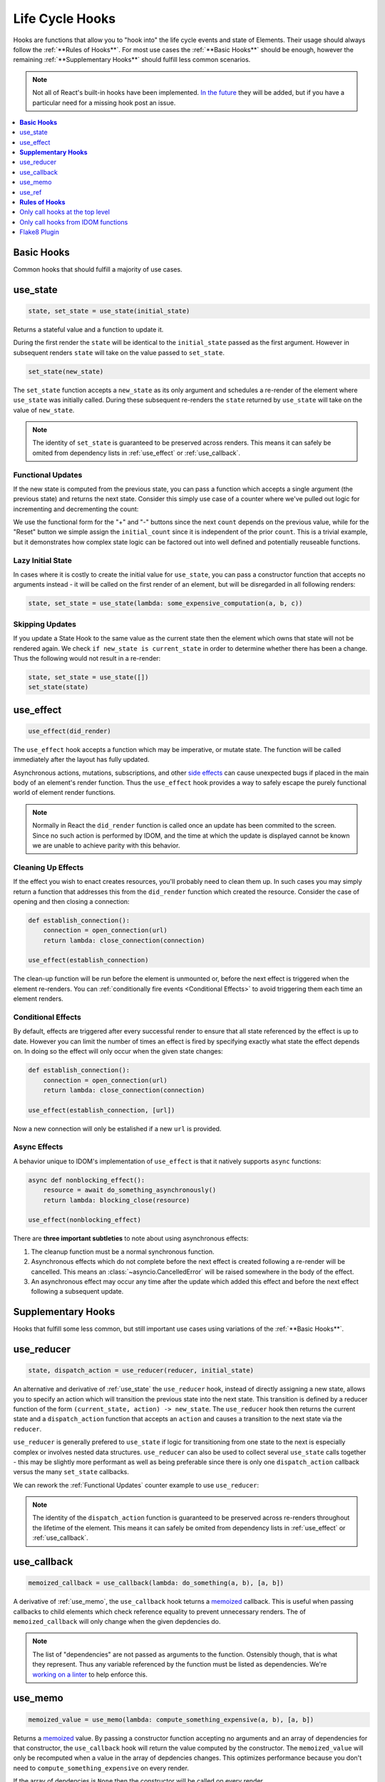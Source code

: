 Life Cycle Hooks
================

Hooks are functions that allow you to "hook into" the life cycle events and state of
Elements. Their usage should always follow the :ref:`**Rules of Hooks**`. For most use
cases the :ref:`**Basic Hooks**` should be enough, however the remaining
:ref:`**Supplementary Hooks**` should fulfill less common scenarios.

.. note::

    Not all of React's built-in hooks have been implemented.
    `In the future <https://github.com/idom-team/idom/issues/203>`_ they will be
    added, but if you have a particular need for a missing hook post an issue.

.. contents::
  :local:
  :depth: 1


**Basic Hooks**
---------------

Common hooks that should fulfill a majority of use cases.


use_state
---------

.. code-block::

    state, set_state = use_state(initial_state)

Returns a stateful value and a function to update it.

During the first render the ``state`` will be identical to the ``initial_state`` passed
as the first argument. However in subsequent renders ``state`` will take on the value
passed to ``set_state``.

.. code-block::

    set_state(new_state)

The ``set_state`` function accepts a ``new_state`` as its only argument and schedules a
re-render of the element where ``use_state`` was initially called. During these
subsequent re-renders the ``state`` returned by ``use_state`` will take on the value
of ``new_state``.

.. note::

    The identity of ``set_state`` is guaranteed to be preserved across renders. This
    means it can safely be omited from dependency lists in :ref:`use_effect` or
    :ref:`use_callback`.


Functional Updates
..................

If the new state is computed from the previous state, you can pass a function which
accepts a single argument (the previous state) and returns the next state. Consider this
simply use case of a counter where we've pulled out logic for incrementing and
decrementing the count:

.. example:: use_state_counter

We use the functional form for the "+" and "-" buttons since the next ``count`` depends
on the previous value, while for the "Reset" button we simple assign the
``initial_count`` since it is independent of the prior ``count``. This is a trivial
example, but it demonstrates how complex state logic can be factored out into well
defined and potentially reuseable functions.


Lazy Initial State
..................

In cases where it is costly to create the initial value for ``use_state``, you can pass
a constructor function that accepts no arguments instead - it will be called on the
first render of an element, but will be disregarded in all following renders:

.. code-block::

    state, set_state = use_state(lambda: some_expensive_computation(a, b, c))


Skipping Updates
................

If you update a State Hook to the same value as the current state then the element which
owns that state will not be rendered again. We check ``if new_state is current_state``
in order to determine whether there has been a change. Thus the following would not
result in a re-render:

.. code-block::

    state, set_state = use_state([])
    set_state(state)


use_effect
----------

.. code-block::

    use_effect(did_render)

The ``use_effect`` hook accepts a function which may be imperative, or mutate state. The
function will be called immediately after the layout has fully updated.

Asynchronous actions, mutations, subscriptions, and other `side effects`_ can cause
unexpected bugs if placed in the main body of an element's render function. Thus the
``use_effect`` hook provides a way to safely escape the purely functional world of
element render functions.

.. note::

    Normally in React the ``did_render`` function is called once an update has been
    commited to the screen. Since no such action is performed by IDOM, and the time
    at which the update is displayed cannot be known we are unable to achieve parity
    with this behavior.


Cleaning Up Effects
...................

If the effect you wish to enact creates resources, you'll probably need to clean them
up. In such cases you may simply return a function that addresses this from the
``did_render`` function which created the resource. Consider the case of opening and
then closing a connection:

.. code-block::

    def establish_connection():
        connection = open_connection(url)
        return lambda: close_connection(connection)

    use_effect(establish_connection)

The clean-up function will be run before the element is unmounted or, before the next
effect is triggered when the element re-renders. You can
:ref:`conditionally fire events <Conditional Effects>` to avoid triggering them each
time an element renders.


Conditional Effects
...................

By default, effects are triggered after every successful render to ensure that all state
referenced by the effect is up to date. However you can limit the number of times an
effect is fired by specifying exactly what state the effect depends on. In doing so
the effect will only occur when the given state changes:

.. code-block::

    def establish_connection():
        connection = open_connection(url)
        return lambda: close_connection(connection)

    use_effect(establish_connection, [url])

Now a new connection will only be estalished if a new ``url`` is provided.


Async Effects
.............

A behavior unique to IDOM's implementation of ``use_effect`` is that it natively
supports ``async`` functions:

.. code-block::

    async def nonblocking_effect():
        resource = await do_something_asynchronously()
        return lambda: blocking_close(resource)

    use_effect(nonblocking_effect)


There are **three important subtleties** to note about using asynchronous effects:

1. The cleanup function must be a normal synchronous function.

2. Asynchronous effects which do not complete before the next effect is created
   following a re-render will be cancelled. This means an
   :class:`~asyncio.CancelledError` will be raised somewhere in the body of the effect.

3. An asynchronous effect may occur any time after the update which added this effect
   and before the next effect following a subsequent update.


**Supplementary Hooks**
-----------------------

Hooks that fulfill some less common, but still important use cases using variations of
the :ref:`**Basic Hooks**`.


use_reducer
-----------

.. code-block::

    state, dispatch_action = use_reducer(reducer, initial_state)

An alternative and derivative of :ref:`use_state` the ``use_reducer`` hook, instead of
directly assigning a new state, allows you to specify an action which will transition
the previous state into the next state. This transition is defined by a reducer function
of the form ``(current_state, action) -> new_state``. The ``use_reducer`` hook then
returns the current state and a ``dispatch_action`` function that accepts an ``action``
and causes a transition to the next state via the ``reducer``.

``use_reducer`` is generally prefered to ``use_state`` if logic for transitioning from
one state to the next is especially complex or involves nested data structures.
``use_reducer`` can also be used to collect several ``use_state`` calls together - this
may be slightly more performant as well as being preferable since there is only one
``dispatch_action`` callback versus the many ``set_state`` callbacks.

We can rework the :ref:`Functional Updates` counter example to use ``use_reducer``:

.. example:: use_reducer_counter

.. note::

    The identity of the ``dispatch_action`` function is guaranteed to be preserved
    across re-renders throughout the lifetime of the element. This means it can safely
    be omited from dependency lists in :ref:`use_effect` or :ref:`use_callback`.


use_callback
------------

.. code-block::

    memoized_callback = use_callback(lambda: do_something(a, b), [a, b])

A derivative of :ref:`use_memo`, the ``use_callback`` hook teturns a
`memoized <memoization>`_ callback. This is useful when passing callbacks to child
elements which check reference equality to prevent unnecessary renders. The of
``memoized_callback`` will only change when the given depdencies do.

.. note::

    The list of "dependencies" are not passed as arguments to the function. Ostensibly
    though, that is what they represent. Thus any variable referenced by the function
    must be listed as dependencies. We're
    `working on a linter <https://github.com/idom-team/idom/issues/202>`_ to help
    enforce this.



use_memo
--------

.. code-block::

    memoized_value = use_memo(lambda: compute_something_expensive(a, b), [a, b])

Returns a `memoized <memoization>`_ value. By passing a constructor function accepting
no arguments and an array of dependencies for that constructor, the ``use_callback``
hook will return the value computed by the constructor. The ``memoized_value`` will only
be recomputed when a value in the array of depdencies changes. This optimizes
performance because you don't need to ``compute_something_expensive`` on every render.

If the array of depdencies is ``None`` then the constructor will be called on every
render.

Unlike ``use_effect`` the constructor function is called during each render (instead of
after) and should not incur side effects.

.. warning::

    Remember that you shouldn't optimize something unless you know it's a performance
    bottleneck. Write your code without ``use_memo`` first and then add it to targeted
    sections that need a speed-up.

.. note::

    The list of "dependencies" are not passed as arguments to the function ostensibly
    though, that is what they represent. Thus any variable referenced by the function
    must be listed as dependencies. We're
    `working on a linter <https://github.com/idom-team/idom/issues/202>`_
    to help enforce this.


use_ref
-------

.. code-block::

    ref_container = use_ref(initial_value)

Returns a mutable :class:`~idom.core.hooks.Ref` object that has a single
:attr:`~idom.core.hooks.Ref.current` attribute that at first contains the
``initial_state``. The identity of the ``Ref`` object will be preserved for the lifetime
of the element.

A ``Ref`` is most useful if you need to incur side effects since updating its
``.current`` attribute doesn't trigger a re-render of the element. You'll often use this
hook alongside :ref:`use_effect` or in response to element event handlers.
:ref:`The Game Snake` provides a good use case for ``use_ref``.


**Rules of Hooks**
------------------

Hooks are just normal Python functions, but there's a bit of magic to them, and in order
for that magic to work you've got to follow two rules. Thankfully we supply a
`Flake8 Linter Plugin`_ to help enforce them.


Only call hooks at the top level
--------------------------------

**Don't call hooks inside loops, conditions, or nested functions.** Instead you must
always call hooks at the top level of your functions. By adhering to this rule you
ensure that hooks are always called in the exact same order. This fact is what allows
IDOM to preserve the state of hooks between multiple calls to ``useState`` and
``useEffect`` calls.


Only call hooks from IDOM functions
-----------------------------------

**Don't call hooks from regular Python functions.** Instead you should:

- ✅ Call Hooks from an element's render function.

- ✅ Call Hooks from another custom hook

Following this rule ensures stateful logic for IDOM element is always clearly
separated from the rest of your codebase.


Flake8 Plugin
-------------

We provide a Flake8 plugin called `flake8-idom-hooks <Flake8 Linter Plugin>`_ that helps
to enforce the two rules described above. You can ``pip`` install it directly, or with
the ``lint`` extra for IDOM:

.. code-block:: bash

    pip install flake8-idom-hooks

Once installed running, ``flake8`` on your code will start catching errors. For example:

.. code-block:: bash

    flake8 my_idom_elements.py

Might produce something like the following output:

.. code-block:: text

    ./my_idom_elements:10:8 ROH102 hook 'use_effect' used inside if statement
    ./my_idom_elements:23:4 ROH102 hook 'use_state' used outside element or hook definition

See the Flake8 docs for
`more info <https://flake8.pycqa.org/en/latest/user/configuration.html>`__.

.. links
.. =====

.. _React Hooks: https://reactjs.org/docs/hooks-reference.html
.. _side effects: https://en.wikipedia.org/wiki/Side_effect_(computer_science)
.. _memoization: https://en.wikipedia.org/wiki/Memoization
.. _Flake8 Linter Plugin: https://github.com/idom-team/flake8-idom-hooks
